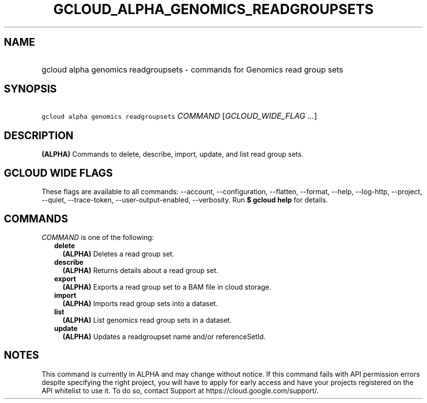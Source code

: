 
.TH "GCLOUD_ALPHA_GENOMICS_READGROUPSETS" 1



.SH "NAME"
.HP
gcloud alpha genomics readgroupsets \- commands for Genomics read group sets



.SH "SYNOPSIS"
.HP
\f5gcloud alpha genomics readgroupsets\fR \fICOMMAND\fR [\fIGCLOUD_WIDE_FLAG\ ...\fR]



.SH "DESCRIPTION"

\fB(ALPHA)\fR Commands to delete, describe, import, update, and list read group
sets.



.SH "GCLOUD WIDE FLAGS"

These flags are available to all commands: \-\-account, \-\-configuration,
\-\-flatten, \-\-format, \-\-help, \-\-log\-http, \-\-project, \-\-quiet,
\-\-trace\-token, \-\-user\-output\-enabled, \-\-verbosity. Run \fB$ gcloud
help\fR for details.



.SH "COMMANDS"

\f5\fICOMMAND\fR\fR is one of the following:

.RS 2m
.TP 2m
\fBdelete\fR
\fB(ALPHA)\fR Deletes a read group set.

.TP 2m
\fBdescribe\fR
\fB(ALPHA)\fR Returns details about a read group set.

.TP 2m
\fBexport\fR
\fB(ALPHA)\fR Exports a read group set to a BAM file in cloud storage.

.TP 2m
\fBimport\fR
\fB(ALPHA)\fR Imports read group sets into a dataset.

.TP 2m
\fBlist\fR
\fB(ALPHA)\fR List genomics read group sets in a dataset.

.TP 2m
\fBupdate\fR
\fB(ALPHA)\fR Updates a readgroupset name and/or referenceSetId.


.RE
.sp

.SH "NOTES"

This command is currently in ALPHA and may change without notice. If this
command fails with API permission errors despite specifying the right project,
you will have to apply for early access and have your projects registered on the
API whitelist to use it. To do so, contact Support at
https://cloud.google.com/support/.

